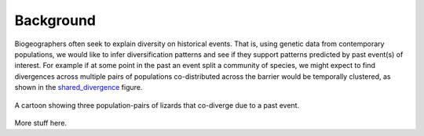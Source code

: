 .. _background:

**********
Background
**********

Biogeographers often seek to explain diversity on historical events.
That is, using genetic data from contemporary populations, we would like to
infer diversification patterns and see if they support patterns predicted by
past event(s) of interest.
For example if at some point in the past an event split a community of species,
we might expect to find divergences across multiple pairs of populations
co-distributed across the barrier would be temporally clustered, as shown
in the shared_divergence_ figure.

.. _shared_divergence:
.. figure:: _static/div-model-cartoon-shared.pdf
   :align: center
   :scale: 50 %
   :alt: shared divergence cartoon
   
   A cartoon showing three population-pairs of lizards that co-diverge due to a
   past event.

More stuff here.
